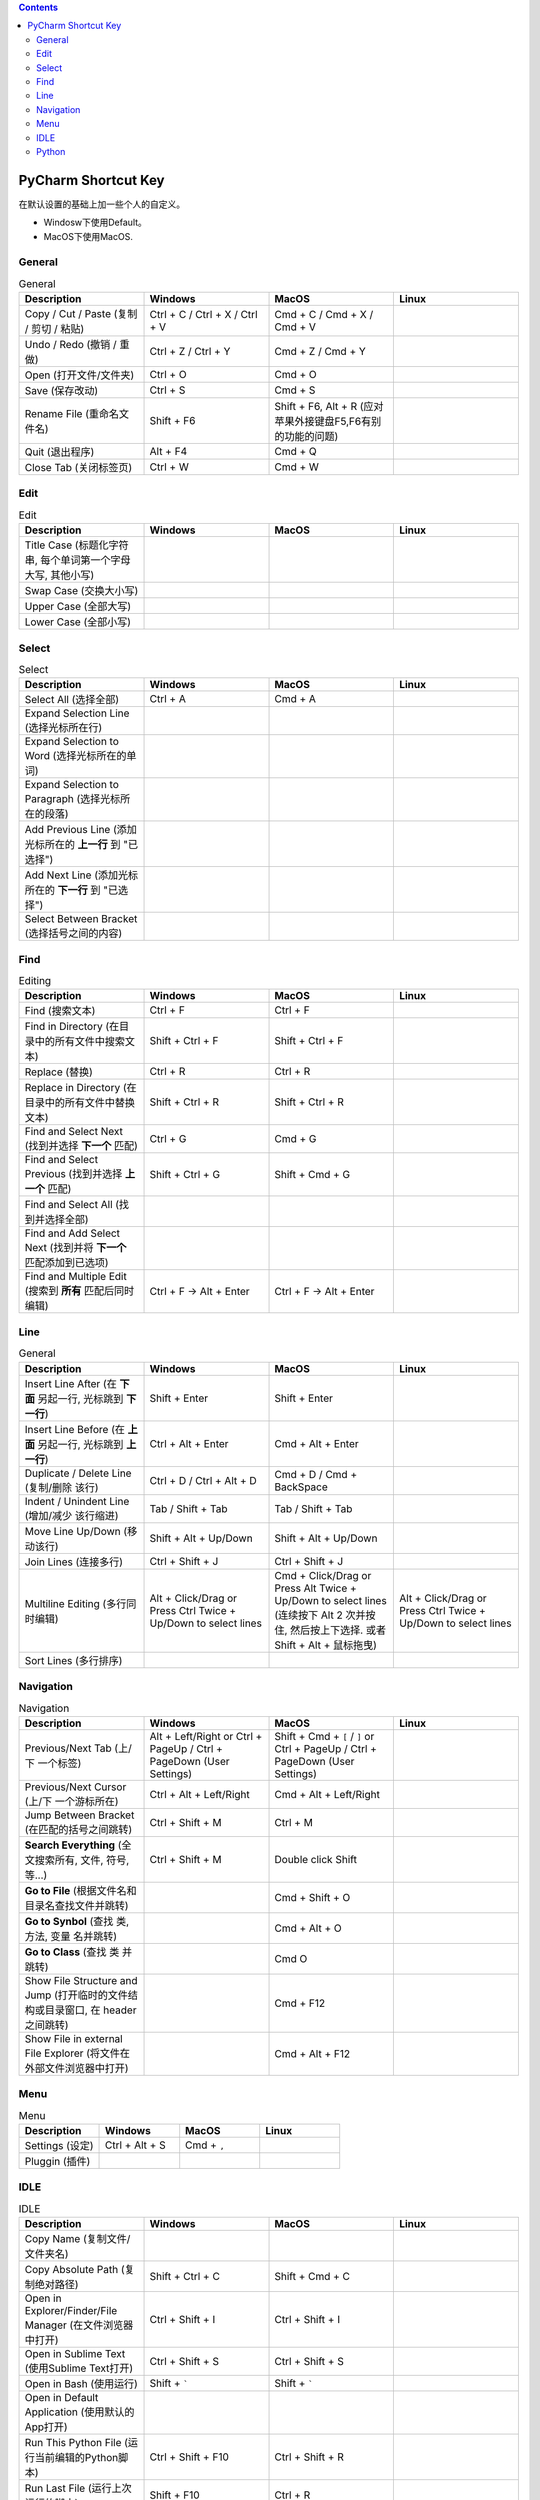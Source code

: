.. contents::

PyCharm Shortcut Key
==============================================================================
在默认设置的基础上加一些个人的自定义。

- Windosw下使用Default。
- MacOS下使用MacOS.


General
------------------------------------------------------------------------------

.. list-table:: General
    :widths: 20 20 20 20
    :header-rows: 1

    * - Description
      - Windows
      - MacOS
      - Linux

    * - Copy / Cut / Paste (复制 / 剪切 / 粘贴)
      - Ctrl + C / Ctrl + X / Ctrl + V
      - Cmd + C / Cmd + X / Cmd + V
      -

    * - Undo / Redo (撤销 / 重做)
      - Ctrl + Z / Ctrl + Y
      - Cmd + Z / Cmd + Y
      -

    * - Open (打开文件/文件夹)
      - Ctrl + O
      - Cmd + O
      -

    * - Save (保存改动)
      - Ctrl + S
      - Cmd + S
      -

    * - Rename File (重命名文件名)
      - Shift + F6
      - Shift + F6, Alt + R (应对苹果外接键盘F5,F6有别的功能的问题)
      -

    * - Quit (退出程序)
      - Alt + F4
      - Cmd + Q
      -

    * - Close Tab (关闭标签页)
      - Ctrl + W
      - Cmd + W
      -


Edit
------------------------------------------------------------------------------

.. list-table:: Edit
    :widths: 20 20 20 20
    :header-rows: 1

    * - Description
      - Windows
      - MacOS
      - Linux

    * - Title Case (标题化字符串, 每个单词第一个字母大写, 其他小写)
      -
      -
      -

    * - Swap Case (交换大小写)
      -
      -
      -

    * - Upper Case (全部大写)
      -
      -
      -

    * - Lower Case (全部小写)
      -
      -
      -


Select
------------------------------------------------------------------------------

.. list-table:: Select
    :widths: 20 20 20 20
    :header-rows: 1

    * - Description
      - Windows
      - MacOS
      - Linux

    * - Select All (选择全部)
      - Ctrl + A
      - Cmd + A
      -

    * - Expand Selection Line (选择光标所在行)
      -
      -
      -

    * - Expand Selection to Word (选择光标所在的单词)
      -
      -
      -

    * - Expand Selection to Paragraph (选择光标所在的段落)
      -
      -
      -

    * - Add Previous Line (添加光标所在的 **上一行** 到 "已选择")
      -
      -
      -

    * - Add Next Line (添加光标所在的 **下一行** 到 "已选择")
      -
      -
      -

    * - Select Between Bracket (选择括号之间的内容)
      -
      -
      -


Find
------------------------------------------------------------------------------

.. list-table:: Editing
    :widths: 20 20 20 20
    :header-rows: 1

    * - Description
      - Windows
      - MacOS
      - Linux

    * - Find (搜索文本)
      - Ctrl + F
      - Ctrl + F
      -

    * - Find in Directory (在目录中的所有文件中搜索文本)
      - Shift + Ctrl + F
      - Shift + Ctrl + F
      -

    * - Replace (替换)
      - Ctrl + R
      - Ctrl + R
      -

    * - Replace in Directory (在目录中的所有文件中替换文本)
      - Shift + Ctrl + R
      - Shift + Ctrl + R
      -

    * - Find and Select Next (找到并选择 **下一个** 匹配)
      - Ctrl + G
      - Cmd + G
      -

    * - Find and Select Previous (找到并选择 **上一个** 匹配)
      - Shift + Ctrl + G
      - Shift + Cmd + G
      -

    * - Find and Select All (找到并选择全部)
      -
      -
      -

    * - Find and Add Select Next (找到并将 **下一个** 匹配添加到已选项)
      -
      -
      -

    * - Find and Multiple Edit (搜索到 **所有** 匹配后同时编辑)
      - Ctrl + F -> Alt + Enter
      - Ctrl + F -> Alt + Enter
      -


Line
------------------------------------------------------------------------------

.. list-table:: General
    :widths: 20 20 20 20
    :header-rows: 1

    * - Description
      - Windows
      - MacOS
      - Linux

    * - Insert Line After (在 **下面** 另起一行, 光标跳到 **下一行**)
      - Shift + Enter
      - Shift + Enter
      -

    * - Insert Line Before (在 **上面** 另起一行, 光标跳到 **上一行**)
      - Ctrl + Alt + Enter
      - Cmd + Alt + Enter
      -

    * - Duplicate / Delete Line (复制/删除 该行)
      - Ctrl + D / Ctrl + Alt + D
      - Cmd + D / Cmd + BackSpace
      -

    * - Indent / Unindent Line (增加/减少 该行缩进)
      - Tab / Shift + Tab
      - Tab / Shift + Tab
      -

    * - Move Line Up/Down (移动该行)
      - Shift + Alt + Up/Down
      - Shift + Alt + Up/Down
      -

    * - Join Lines (连接多行)
      - Ctrl + Shift + J
      - Ctrl + Shift + J
      -

    * - Multiline Editing (多行同时编辑)
      - Alt + Click/Drag or Press Ctrl Twice + Up/Down to select lines
      - Cmd + Click/Drag or Press Alt Twice + Up/Down to select lines (连续按下 Alt 2 次并按住, 然后按上下选择. 或者 Shift + Alt + 鼠标拖曳)
      - Alt + Click/Drag or Press Ctrl Twice + Up/Down to select lines

    * - Sort Lines (多行排序)
      -
      -
      -


Navigation
------------------------------------------------------------------------------

.. list-table:: Navigation
    :widths: 10 10 10 10
    :header-rows: 1

    * - Description
      - Windows
      - MacOS
      - Linux

    * - Previous/Next Tab (上/下 一个标签)
      - Alt + Left/Right or Ctrl + PageUp / Ctrl + PageDown (User Settings)
      - Shift + Cmd + ``[`` / ``]`` or Ctrl + PageUp / Ctrl + PageDown (User Settings)
      -

    * - Previous/Next Cursor (上/下 一个游标所在)
      - Ctrl + Alt + Left/Right
      - Cmd + Alt + Left/Right
      -

    * - Jump Between Bracket (在匹配的括号之间跳转)
      - Ctrl + Shift + M
      - Ctrl + M
      -

    * - **Search Everything** (全文搜索所有, 文件, 符号, 等...)
      - Ctrl + Shift + M
      - Double click Shift
      -

    * - **Go to File** (根据文件名和目录名查找文件并跳转)
      -
      - Cmd + Shift + O
      -

    * - **Go to Synbol** (查找 类, 方法, 变量 名并跳转)
      -
      - Cmd + Alt + O
      -

    * - **Go to Class** (查找 类 并跳转)
      -
      - Cmd O
      -

    * - Show File Structure and Jump (打开临时的文件结构或目录窗口, 在 header 之间跳转)
      -
      - Cmd + F12
      -

    * - Show File in external File Explorer (将文件在外部文件浏览器中打开)
      -
      - Cmd + Alt + F12
      -


Menu
------------------------------------------------------------------------------

.. list-table:: Menu
    :widths: 20 20 20 20
    :header-rows: 1

    * - Description
      - Windows
      - MacOS
      - Linux

    * - Settings (设定)
      - Ctrl + Alt + S
      - Cmd + ``,``
      -

    * - Pluggin (插件)
      -
      -
      -


IDLE
------------------------------------------------------------------------------

.. list-table:: IDLE
    :widths: 20 20 20 20
    :header-rows: 1

    * - Description
      - Windows
      - MacOS
      - Linux

    * - Copy Name (复制文件/文件夹名)
      -
      -
      -

    * - Copy Absolute Path (复制绝对路径)
      - Shift + Ctrl + C
      - Shift + Cmd + C
      -

    * - Open in Explorer/Finder/File Manager (在文件浏览器中打开)
      - Ctrl + Shift + I
      - Ctrl + Shift + I
      -

    * - Open in Sublime Text (使用Sublime Text打开)
      - Ctrl + Shift + S
      - Ctrl + Shift + S
      -

    * - Open in Bash (使用运行)
      - Shift + `````
      - Shift + `````
      -

    * - Open in Default Application (使用默认的App打开)
      -
      -
      -

    * - Run This Python File (运行当前编辑的Python脚本)
      - Ctrl + Shift + F10
      - Ctrl + Shift + R
      -

    * - Run Last File (运行上次运行的脚本)
      - Shift + F10
      - Ctrl + R
      -

    * - Select and Run (选择一个脚本运行)
      - Alt + Shift + F10 (2 is the current file)
      - Alt + Ctrl + R (2 is the current file)
      -

    * - Debug Last File (调试上次运行的脚本)
      - Shift + F9
      - Ctrl + D
      -

    * - Select and Debug (选择一个脚本调试)
      - Alt + Shift + F9 (2 is the current file)
      - Alt + Ctrl + D (2 is the current file)
      -

    * - Open Command Line/Terminal (打开命令行)
      - Alt + F12
      - Alt + F12
      -

    * - Fold/Unfold All Once (折叠/打开 代码一次)
      - Ctrl + ``+``/``-``
      - Ctrl + ``+``/``-``
      -

    * - Fold/Unfold All Recursively (折叠/打开 全部代码)
      - Ctrl + Shift + ``+``/``-``
      - Ctrl + Shift + ``+``/``-``
      -

    * - Bookmark Here (为某处添加书签)
      - F11
      - F3
      -

    * - Show ALl Bookmark (浏览所有的书签)
      - Shift + F11
      - Cmd + F3
      -


Python
------------------------------------------------------------------------------

.. list-table:: Python
    :widths: 20 20 20 20
    :header-rows: 1

    * - Description
      - Windows
      - MacOS
      - Linux

    * - Comment/Uncomment (注释/取消注释)
      - Ctrl + ``/``
      - Ctrl + ``/``
      -

    * - Navigate to Previous/Next Method (上/下一个函数)
      - Alt + Up/Down
      - Ctrl + Up/Down (Has to disable MacOS's shortcut ``Mission Control`` and ``Application Window``)
      -

    * - Move Method/Class Up/Down (移动整个函数和类的位置)
      - Ctrl + Shift +
      - Shift + Cmd + Up/Down
      -

    * - Find Usage (在项目中查找用例)
      - Alt + F7
      - Alt + F7
      -

    * - Find Usage in File (在本文件中查找用例)
      - Ctrl + F7
      - Cmd + F7
      -

    * - Highlight Usage in File (高亮本文件中的所有用例)
      - Shift + Ctrl + F7
      - Shift + Cmd + F7
      -

    * - Go to Declaration (到第一次的声明处)
      - Ctrl + B
      - Cmd + B
      -

    * - Go to Implementation (到实现处, 可能有多个)
      - Ctrl + Alt + B
      - Cmd + Alt + B
      -

    * - View Definition (快速查看定义, 需要选中 类, 方法, 变量名)
      - Ctrl + Shift + I
      - Alt + Space
      -

    * - View Document (快速查看文档, 需要选中 类, 方法, 变量名)
      - Ctrl + Q
      - F1
      -

    * - View Parameters (快速查看参数信息, 游标要在括号内)
      -
      - Cmd + P
      -

    * - Show Type of Selected Variable (查看选中目标的类型信息)
      -
      - Ctrl + Shift + P
      -

    * - Pep8 Reformat (Pep8风格化代码)
      - Ctrl + Alt + L
      - Cmd + Alt + L
      -

    * - Optimize Import (自动整理Import)
      - Ctrl + Alt + O
      - Ctrl + Alt + O
      -

    * - Rename Variable (重命名变量)
      - Shift + F6
      - Shift + F6, Alt + R (应对苹果外接键盘F5,F6有别的功能的问题)
      -
